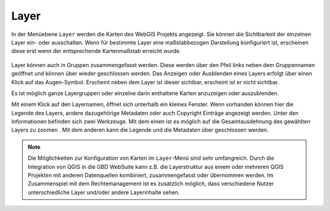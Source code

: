 Layer
=====


In der Menüebene |layers| ``Layer`` werden die Karten des WebGIS Projekts angezeigt. Sie können die Sichtbarkeit der einzelnen Layer ein- oder ausschalten. Wenn für bestimmte Layer eine maßstabbezogen Darstellung konfiguriert ist, erscheinen diese erst wenn der entsprechende Kartenmaßstab erreicht wurde.

.. figure:: ../../../screenshots/de/client-user/layer.png
  :align: center

Layer können auch in Gruppen zusammengefasst werden. Diese werden über den Pfeil links neben dem Gruppennamen geöffnet |showother| und können über |hideother| wieder geschlossen werden.
Das Anzeigen oder Ausblenden eines Layers erfolgt über einen Klick auf das Augen-Symbol. Erscheint neben dem Layer |showlayer| ist dieser sichtbar, erscheint |hidelayer| ist er nicht sichtbar.

Es ist möglich ganze Layergruppen oder einzelne darin enthaltene Karten anzuzeigen oder auszublenden.

Mit einem Klick auf den Layernamen, öffnet sich unterhalb ein kleines Fenster. Wenn vorhanden können hier die Legende des Layers, andere dazugehörige Metadaten oder auch Copyright Einträge angezeigt werden. Unter den Informationen befinden sich zwei Werkzeuge. Mit dem einen ist es möglich auf die Gesamtausdehnung des gewählten Layers zu zoomen |zoom_layer|. Mit dem anderen kann die Legende und die Metadaten über |cancel| geschlossen werden.

.. note::
 Die Möglichkeiten zur Konfiguration von Karten im |layers| ``Layer``-Menü sind sehr umfangreich. Durch die Integration von QGIS in die GBD WebSuite kann z.B. die Layerstruktur aus einem oder mehreren QGIS Projekten mit anderen Datenquellen kombiniert, zusammengefasst oder übernommen werden. Im Zusammenspiel mit dem Rechtemanagement ist es zusätzlich möglich, dass verschiedene Nutzer unterschiedliche Layer und/oder andere Layerinhalte sehen.



 .. |menu| image:: ../../../images/baseline-menu-24px.svg
   :width: 30em
 .. |showlayer| image:: ../../../images/baseline-visibility-24px.svg
   :width: 30em
 .. |hidelayer| image:: ../../../images/baseline-visibility_off-24px.svg
   :width: 30em
 .. |layers| image:: ../../../images/baseline-layers-24px.svg
   :width: 30em
 .. |showother| image:: ../../../images/baseline-chevron_right-24px.svg
   :width: 30em
 .. |hideother| image:: ../../../images/baseline-expand_more-24px.svg
   :width: 30em
 .. |cancel| image:: ../../../images/baseline-close-24px.svg
   :width: 30em
 .. |zoom_layer| image:: ../../../images/baseline-zoom_out_map-24px.svg
   :width: 30em
 .. |off_layer| image:: ../../../images/sharp-layers_clear-24px.svg
   :width: 30em
 .. |edit_layer| image:: ../../../images/baseline-create-24px.svg
   :width: 30em

